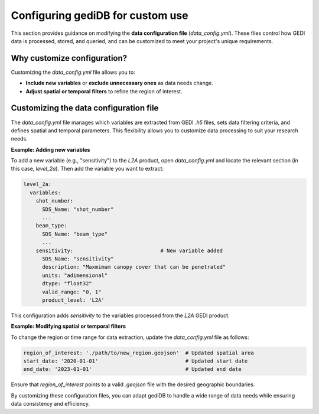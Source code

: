 .. _tuning-config:

#################################
Configuring gediDB for custom use
#################################

This section provides guidance on modifying the **data configuration file** (`data_config.yml`). These files control how GEDI data is processed, stored, and queried, and can be customized to meet your project's unique requirements.

Why customize configuration?
----------------------------

Customizing the `data_config.yml` file allows you to:

- **Include new variables** or **exclude unnecessary ones** as data needs change.
- **Adjust spatial or temporal filters** to refine the region of interest.

Customizing the data configuration file
---------------------------------------

The `data_config.yml` file manages which variables are extracted from GEDI `.h5` files, sets data filtering criteria, and defines spatial and temporal parameters. This flexibility allows you to customize data processing to suit your research needs.

**Example: Adding new variables**

To add a new variable (e.g., "sensitivity") to the `L2A` product, open `data_config.yml` and locate the relevant section (in this case, `level_2a`). Then add the variable you want to extract:

.. code-block:: yaml

    level_2a:
      variables:
        shot_number:
          SDS_Name: "shot_number"
          ...
        beam_type:
          SDS_Name: "beam_type"
          ...
        sensitivity:                            # New variable added
          SDS_Name: "sensitivity"
          description: "Maxmimum canopy cover that can be penetrated"
          units: "adimensional"
          dtype: "float32"
          valid_range: "0, 1"
          product_level: 'L2A'

This configuration adds `sensitivity` to the variables processed from the `L2A` GEDI product.

**Example: Modifying spatial or temporal filters**

To change the region or time range for data extraction, update the `data_config.yml` file as follows:

.. code-block:: yaml

    region_of_interest: './path/to/new_region.geojson'  # Updated spatial area
    start_date: '2020-01-01'                            # Updated start date
    end_date: '2023-01-01'                              # Updated end date

Ensure that `region_of_interest` points to a valid `.geojson` file with the desired geographic boundaries.

By customizing these configuration files, you can adapt gediDB to handle a wide range of data needs while ensuring data consistency and efficiency.
